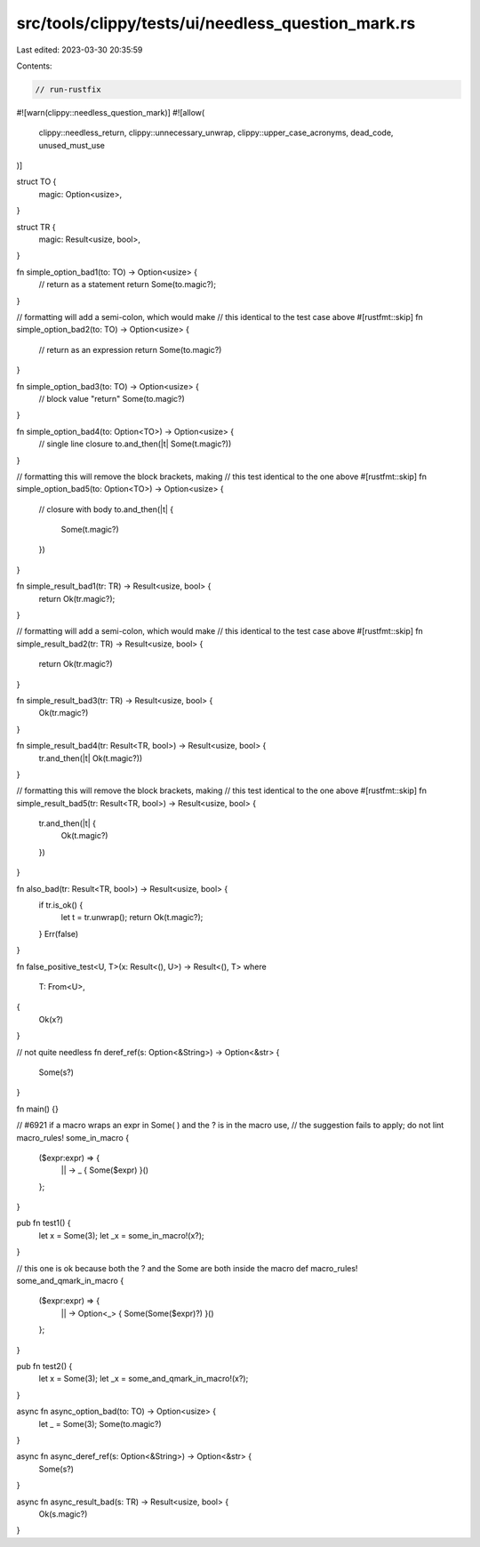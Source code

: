 src/tools/clippy/tests/ui/needless_question_mark.rs
===================================================

Last edited: 2023-03-30 20:35:59

Contents:

.. code-block:: rs

    // run-rustfix

#![warn(clippy::needless_question_mark)]
#![allow(
    clippy::needless_return,
    clippy::unnecessary_unwrap,
    clippy::upper_case_acronyms,
    dead_code,
    unused_must_use
)]

struct TO {
    magic: Option<usize>,
}

struct TR {
    magic: Result<usize, bool>,
}

fn simple_option_bad1(to: TO) -> Option<usize> {
    // return as a statement
    return Some(to.magic?);
}

// formatting will add a semi-colon, which would make
// this identical to the test case above
#[rustfmt::skip]
fn simple_option_bad2(to: TO) -> Option<usize> {
    // return as an expression
    return Some(to.magic?)
}

fn simple_option_bad3(to: TO) -> Option<usize> {
    // block value "return"
    Some(to.magic?)
}

fn simple_option_bad4(to: Option<TO>) -> Option<usize> {
    // single line closure
    to.and_then(|t| Some(t.magic?))
}

// formatting this will remove the block brackets, making
// this test identical to the one above
#[rustfmt::skip]
fn simple_option_bad5(to: Option<TO>) -> Option<usize> {
    // closure with body
    to.and_then(|t| {
        Some(t.magic?)
    })
}

fn simple_result_bad1(tr: TR) -> Result<usize, bool> {
    return Ok(tr.magic?);
}

// formatting will add a semi-colon, which would make
// this identical to the test case above
#[rustfmt::skip]
fn simple_result_bad2(tr: TR) -> Result<usize, bool> {
    return Ok(tr.magic?)
}

fn simple_result_bad3(tr: TR) -> Result<usize, bool> {
    Ok(tr.magic?)
}

fn simple_result_bad4(tr: Result<TR, bool>) -> Result<usize, bool> {
    tr.and_then(|t| Ok(t.magic?))
}

// formatting this will remove the block brackets, making
// this test identical to the one above
#[rustfmt::skip]
fn simple_result_bad5(tr: Result<TR, bool>) -> Result<usize, bool> {
    tr.and_then(|t| {
        Ok(t.magic?)
    })
}

fn also_bad(tr: Result<TR, bool>) -> Result<usize, bool> {
    if tr.is_ok() {
        let t = tr.unwrap();
        return Ok(t.magic?);
    }
    Err(false)
}

fn false_positive_test<U, T>(x: Result<(), U>) -> Result<(), T>
where
    T: From<U>,
{
    Ok(x?)
}

// not quite needless
fn deref_ref(s: Option<&String>) -> Option<&str> {
    Some(s?)
}

fn main() {}

// #6921 if a macro wraps an expr in Some(  ) and the ? is in the macro use,
// the suggestion fails to apply; do not lint
macro_rules! some_in_macro {
    ($expr:expr) => {
        || -> _ { Some($expr) }()
    };
}

pub fn test1() {
    let x = Some(3);
    let _x = some_in_macro!(x?);
}

// this one is ok because both the ? and the Some are both inside the macro def
macro_rules! some_and_qmark_in_macro {
    ($expr:expr) => {
        || -> Option<_> { Some(Some($expr)?) }()
    };
}

pub fn test2() {
    let x = Some(3);
    let _x = some_and_qmark_in_macro!(x?);
}

async fn async_option_bad(to: TO) -> Option<usize> {
    let _ = Some(3);
    Some(to.magic?)
}

async fn async_deref_ref(s: Option<&String>) -> Option<&str> {
    Some(s?)
}

async fn async_result_bad(s: TR) -> Result<usize, bool> {
    Ok(s.magic?)
}


